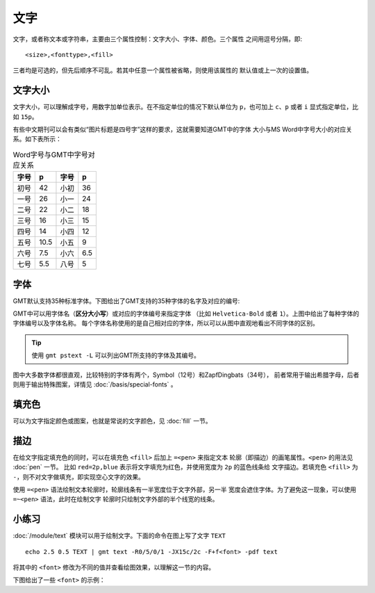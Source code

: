 .. index:: ! fonts

文字
====

文字，或者称文本或字符串，主要由三个属性控制：文字大小、字体、颜色。三个属性
之间用逗号分隔，即::

    <size>,<fonttype>,<fill>

三者均是可选的，但先后顺序不可乱。若其中任意一个属性被省略，则使用该属性的
默认值或上一次的设置值。

文字大小
--------

文字大小，可以理解成字号，用数字加单位表示。在不指定单位的情况下默认单位为
``p``\ ，也可加上 ``c``\ 、\ ``p`` 或者 ``i`` 显式指定单位，比如 ``15p``\ 。

有些中文期刊可以会有类似“图片标题是四号字”这样的要求，这就需要知道GMT中的字体
大小与MS Word中字号大小的对应关系。如下表所示：

.. table:: Word字号与GMT中字号对应关系

   +-------+-------+---------+--------+
   | 字号  |  p    |  字号   |   p    |
   +=======+=======+=========+========+
   | 初号  | 42    | 小初    | 36     |
   +-------+-------+---------+--------+
   | 一号  | 26    | 小一    | 24     |
   +-------+-------+---------+--------+
   | 二号  | 22    | 小二    | 18     |
   +-------+-------+---------+--------+
   | 三号  | 16    | 小三    | 15     |
   +-------+-------+---------+--------+
   | 四号  | 14    | 小四    | 12     |
   +-------+-------+---------+--------+
   | 五号  | 10.5  | 小五    | 9      |
   +-------+-------+---------+--------+
   | 六号  | 7.5   | 小六    | 6.5    |
   +-------+-------+---------+--------+
   | 七号  | 5.5   | 八号    | 5      |
   +-------+-------+---------+--------+

字体
----

GMT默认支持35种标准字体。下图给出了GMT支持的35种字体的名字及对应的编号:

.. gmt-plot:: /scripts/GMT_fonts.sh
   :show-code: false
   :caption: GMT中的35种标准字体

GMT中可以用字体名（\ **区分大小写**\ ）或对应的字体编号来指定字体 （比如
``Helvetica-Bold`` 或者 ``1``\ ）。上图中给出了每种字体的字体编号以及字体名称。
每个字体名称使用的是自己相对应的字体，所以可以从图中直观地看出不同字体的区别。

.. tip::

   使用 ``gmt pstext -L`` 可以列出GMT所支持的字体及其编号。

图中大多数字体都很直观，比较特别的字体有两个，Symbol（12号）和ZapfDingbats（34号），
前者常用于输出希腊字母，后者则用于输出特殊图案，详情见 :doc:`/basis/special-fonts` 。

填充色
------

可以为文字指定颜色或图案，也就是常说的文字颜色，见 :doc:`fill` 一节。

描边
----

在给文字指定填充色的同时，可以在填充色 ``<fill>`` 后加上 ``=<pen>`` 来指定文本
轮廓（即描边）的画笔属性。\ ``<pen>`` 的用法见 :doc:`pen` 一节。
比如 ``red=2p,blue`` 表示将文字填充为红色，并使用宽度为 ``2p`` 的蓝色线条给
文字描边。若填充色 ``<fill>`` 为 ``-``\ ，则不对文字做填充，即实现空心文字的效果。

使用 ``=<pen>`` 语法绘制文本轮廓时，轮廓线条有一半宽度位于文字外部，另一半
宽度会遮住字体。为了避免这一现象，可以使用 ``=~<pen>`` 语法，此时在绘制文字
轮廓时只绘制文字外部的半个线宽的线条。

小练习
------

:doc:`/module/text` 模块可以用于绘制文字。下面的命令在图上写了文字 ``TEXT``\ ::

    echo 2.5 0.5 TEXT | gmt text -R0/5/0/1 -JX15c/2c -F+f<font> -pdf text

将其中的 ``<font>`` 修改为不同的值并查看绘图效果，以理解这一节的内容。

下图给出了一些 ``<font>`` 的示例：

.. gmt-plot:: /scripts/GMT_text_examples.sh
    :show-code: false
    :width: 60%
    :caption: GMT文本属性示例
